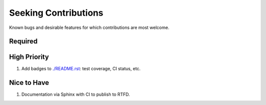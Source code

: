 ###########################################################################
Seeking Contributions
###########################################################################

Known bugs and desirable features for which contributions are most welcome.

Required
********

High Priority
*************

#. Add badges to `<./README.rst>`_: test coverage, CI status, etc.

Nice to Have
************

#. Documentation via Sphinx with CI to publish to RTFD.
